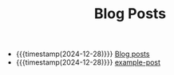 #+TITLE: Blog Posts

- {{{timestamp(2024-12-28)}}} [[file:sitemap.org][Blog posts]]
- {{{timestamp(2024-12-28)}}} [[file:example-post.org][example-post]]